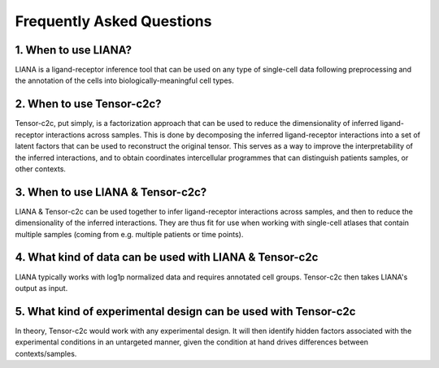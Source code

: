 Frequently Asked Questions
--------------------------

1. When to use LIANA?
==================================

LIANA is a ligand-receptor inference tool that can be used on any type of single-cell data following preprocessing and the annotation of the cells into biologically-meaningful cell types.

2. When to use Tensor-c2c?
==================================
Tensor-c2c, put simply, is a factorization approach that can be used to reduce the dimensionality of inferred ligand-receptor interactions across samples.
This is done by decomposing the inferred ligand-receptor interactions into a set of latent factors that can be used to reconstruct the original tensor.
This serves as a way to improve the interpretability of the inferred interactions, and to obtain coordinates intercellular programmes that can distinguish patients samples, or other contexts.

3. When to use LIANA & Tensor-c2c?
==================================

LIANA & Tensor-c2c can be used together to infer ligand-receptor interactions across samples, and then to reduce the dimensionality of the inferred interactions.
They are thus fit for use when working with single-cell atlases that contain multiple samples (coming from e.g. multiple patients or time points).


4. What kind of data can be used with LIANA & Tensor-c2c
========================================================

LIANA typically works with log1p normalized data and requires annotated cell groups. Tensor-c2c then takes LIANA's output as input.


5. What kind of experimental design can be used with Tensor-c2c
========================================================================

In theory, Tensor-c2c would work with any experimental design. 
It will then identify hidden factors associated with the experimental conditions in an untargeted manner, given the condition at hand drives differences between contexts/samples.